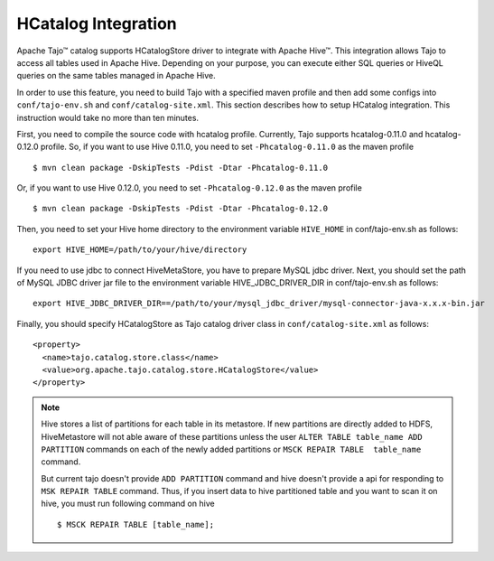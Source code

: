 *************************************
HCatalog Integration
*************************************

Apache Tajo™ catalog supports HCatalogStore driver to integrate with Apache Hive™. 
This integration allows Tajo to access all tables used in Apache Hive. 
Depending on your purpose, you can execute either SQL queries or HiveQL queries on the 
same tables managed in Apache Hive.

In order to use this feature, you need to build Tajo with a specified maven profile 
and then add some configs into ``conf/tajo-env.sh`` and ``conf/catalog-site.xml``. 
This section describes how to setup HCatalog integration. 
This instruction would take no more than ten minutes.

First, you need to compile the source code with hcatalog profile. 
Currently, Tajo supports hcatalog-0.11.0 and hcatalog-0.12.0 profile.
So, if you want to use Hive 0.11.0, you need to set ``-Phcatalog-0.11.0`` as the maven profile ::

  $ mvn clean package -DskipTests -Pdist -Dtar -Phcatalog-0.11.0

Or, if you want to use Hive 0.12.0, you need to set ``-Phcatalog-0.12.0`` as the maven profile ::

  $ mvn clean package -DskipTests -Pdist -Dtar -Phcatalog-0.12.0

Then, you need to set your Hive home directory to the environment variable ``HIVE_HOME`` in conf/tajo-env.sh as follows: ::

  export HIVE_HOME=/path/to/your/hive/directory

If you need to use jdbc to connect HiveMetaStore, you have to prepare MySQL jdbc driver.
Next, you should set the path of MySQL JDBC driver jar file to the environment variable HIVE_JDBC_DRIVER_DIR in conf/tajo-env.sh as follows: ::

  export HIVE_JDBC_DRIVER_DIR==/path/to/your/mysql_jdbc_driver/mysql-connector-java-x.x.x-bin.jar

Finally, you should specify HCatalogStore as Tajo catalog driver class in ``conf/catalog-site.xml`` as follows: ::

  <property>
    <name>tajo.catalog.store.class</name>
    <value>org.apache.tajo.catalog.store.HCatalogStore</value>
  </property>

.. note::

  Hive stores a list of partitions for each table in its metastore. If new partitions are
  directly added to HDFS, HiveMetastore will not able aware of these partitions unless the user
  ``ALTER TABLE table_name ADD PARTITION`` commands on each of the newly added partitions or
  ``MSCK REPAIR TABLE  table_name`` command.

  But current tajo doesn't provide ``ADD PARTITION`` command and hive doesn't provide a api for
  responding to ``MSK REPAIR TABLE`` command. Thus, if you insert data to hive partitioned
  table and you want to scan it on hive, you must run following command on hive ::

  $ MSCK REPAIR TABLE [table_name];
